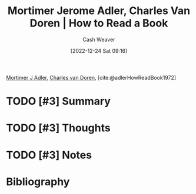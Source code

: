 :PROPERTIES:
:ROAM_REFS: [cite:@adlerHowReadBook1972]
:ID:       52512c4c-d011-4cca-afd5-87db8442f9c3
:LAST_MODIFIED: [2023-11-03 Fri 07:30]
:END:
#+title: Mortimer Jerome Adler, Charles Van Doren | How to Read a Book
#+hugo_custom_front_matter: :slug "52512c4c-d011-4cca-afd5-87db8442f9c3"
#+author: Cash Weaver
#+date: [2022-12-24 Sat 09:16]
#+filetags: :hastodo:reference:

[[id:575a40fb-8d8e-4946-8f21-c3dcaafbfcc3][Mortimer J Adler]], [[id:3609e84d-7834-48dd-8a93-24d1cc653def][Charles van Doren]], [cite:@adlerHowReadBook1972]

* TODO [#3] Summary
* TODO [#3] Thoughts
* TODO [#3] Notes
* TODO [#3] Flashcards :noexport:
** Source :fc:
:PROPERTIES:
:ID:       d21cf963-1f4a-4b02-b28a-141e2fb46942
:ANKI_NOTE_ID: 1640627805149
:FC_CREATED: 2021-12-27T17:56:45Z
:FC_TYPE:  normal
:END:
:REVIEW_DATA:
| position | ease | box | interval | due                  |
|----------+------+-----+----------+----------------------|
| front    | 1.85 |   6 |    33.63 | 2023-12-07T05:30:22Z |
:END:

[[id:52512c4c-d011-4cca-afd5-87db8442f9c3][How to Read a Book]]

*** Back
1. [[id:575a40fb-8d8e-4946-8f21-c3dcaafbfcc3][Mortimer J Adler]]
2. [[id:3609e84d-7834-48dd-8a93-24d1cc653def][Charles van Doren]]

* Bibliography
#+print_bibliography:
